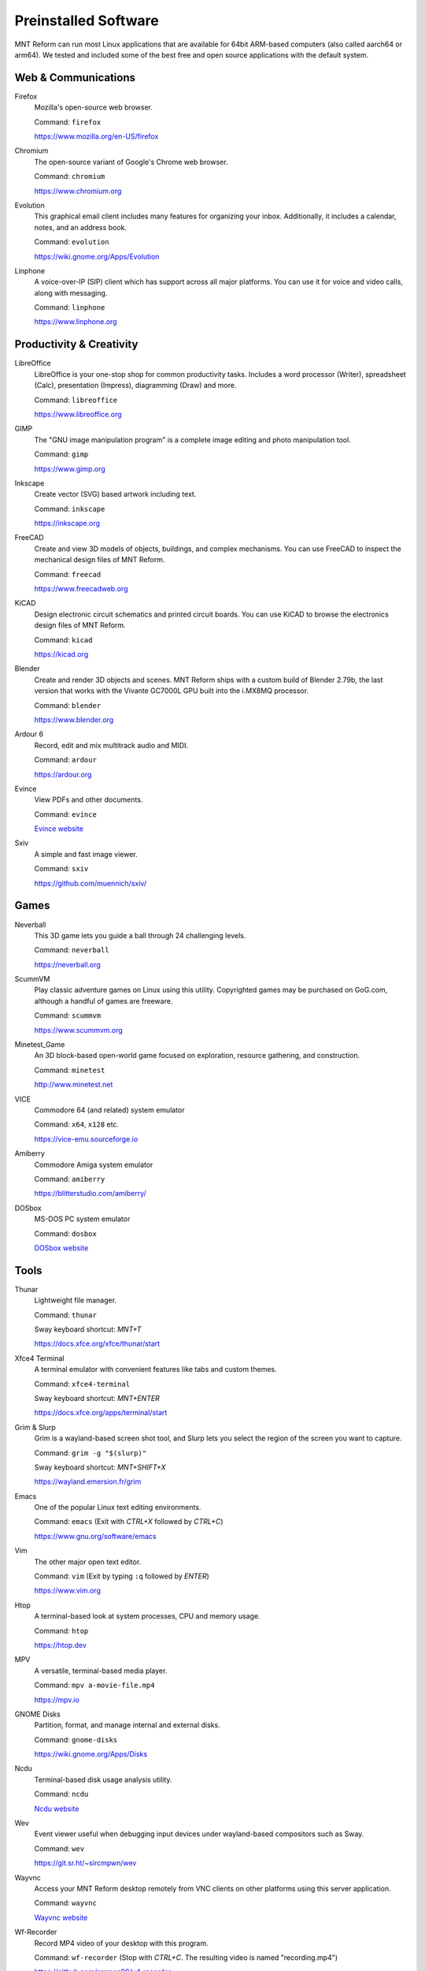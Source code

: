 Preinstalled Software
=====================

MNT Reform can run most Linux applications that are available for 64bit ARM-based computers (also called aarch64 or arm64). We tested and included some of the best free and open source applications with the default system.

Web & Communications
--------------------

Firefox
  Mozilla's open-source web browser.

  Command: ``firefox``

  `<https://www.mozilla.org/en-US/firefox>`_

Chromium
  The open-source variant of Google's Chrome web browser.

  Command: ``chromium``

  `<https://www.chromium.org>`_

Evolution
  This graphical email client includes many features for organizing your inbox. Additionally, it includes a calendar, notes, and an address book.

  Command: ``evolution``

  `<https://wiki.gnome.org/Apps/Evolution>`_

Linphone
  A voice-over-IP (SIP) client which has support across all major platforms. You can use it for voice and video calls, along with messaging.

  Command: ``linphone``

  `<https://www.linphone.org>`_

Productivity & Creativity
-------------------------

LibreOffice
  LibreOffice is your one-stop shop for common productivity tasks. Includes a word processor (Writer), spreadsheet (Calc), presentation (Impress), diagramming (Draw) and more.

  Command: ``libreoffice``

  `<https://www.libreoffice.org>`_

GIMP
  The "GNU image manipulation program" is a complete image editing and photo manipulation tool.

  Command: ``gimp``

  `<https://www.gimp.org>`_

Inkscape
  Create vector (SVG) based artwork including text.

  Command: ``inkscape``

  `<https://inkscape.org>`_

FreeCAD
  Create and view 3D models of objects, buildings, and complex mechanisms. You can use FreeCAD to inspect the mechanical design files of MNT Reform.

  Command: ``freecad``

  `<https://www.freecadweb.org>`_

KiCAD
  Design electronic circuit schematics and printed circuit boards. You can use KiCAD to browse the electronics design files of MNT Reform.

  Command: ``kicad``

  `<https://kicad.org>`_

Blender
  Create and render 3D objects and scenes. MNT Reform ships with a custom build of Blender 2.79b, the last version that works with the Vivante GC7000L GPU built into the i.MX8MQ processor.

  Command: ``blender``

  `<https://www.blender.org>`_

Ardour 6
  Record, edit and mix multitrack audio and MIDI.

  Command: ``ardour``

  `<https://ardour.org>`_

Evince
  View PDFs and other documents.

  Command: ``evince``

  `Evince website <https://wiki.gnome.org/Apps/Evince>`_

Sxiv
  A simple and fast image viewer.

  Command: ``sxiv``

  `<https://github.com/muennich/sxiv/>`_

Games
-----

Neverball
  This 3D game lets you guide a ball through 24 challenging levels.

  Command: ``neverball``

  `<https://neverball.org>`_

ScummVM
  Play classic adventure games on Linux using this utility. Copyrighted games may be purchased on GoG.com, although a handful of games are freeware.

  Command: ``scummvm``

  `<https://www.scummvm.org>`_

Minetest_Game
  An 3D block-based open-world game focused on exploration, resource gathering, and construction.

  Command: ``minetest``

  `<http://www.minetest.net>`_

VICE
  Commodore 64 (and related) system emulator

  Command: ``x64``, ``x128`` etc.

  `<https://vice-emu.sourceforge.io>`_

Amiberry
  Commodore Amiga system emulator

  Command: ``amiberry``

  `<https://blitterstudio.com/amiberry/>`_

DOSbox
  MS-DOS PC system emulator

  Command: ``dosbox``

  `DOSbox website <https://www.dosbox.com>`_

Tools
-----
Thunar
  Lightweight file manager.

  Command: ``thunar``

  Sway keyboard shortcut: *MNT+T*

  `<https://docs.xfce.org/xfce/thunar/start>`_

Xfce4 Terminal
  A terminal emulator with convenient features like tabs and custom themes.

  Command: ``xfce4-terminal``

  Sway keyboard shortcut: *MNT+ENTER*

  `<https://docs.xfce.org/apps/terminal/start>`_

Grim & Slurp
  Grim is a wayland-based screen shot tool, and Slurp lets you select the region of the screen you want to capture.

  Command: ``grim -g "$(slurp)"``

  Sway keyboard shortcut: *MNT+SHIFT+X*

  `<https://wayland.emersion.fr/grim>`_

Emacs
  One of the popular Linux text editing environments.

  Command: ``emacs`` (Exit with *CTRL+X* followed by *CTRL+C*)

  `<https://www.gnu.org/software/emacs>`_

Vim
  The other major open text editor.

  Command: ``vim`` (Exit by typing ``:q`` followed by *ENTER*)

  `<https://www.vim.org>`_

Htop
  A terminal-based look at system processes, CPU and memory usage.

  Command: ``htop``

  `<https://htop.dev>`_

MPV
  A versatile, terminal-based media player.

  Command: ``mpv a-movie-file.mp4``

  `<https://mpv.io>`_

GNOME Disks
  Partition, format, and manage internal and external disks.

  Command: ``gnome-disks``

  `<https://wiki.gnome.org/Apps/Disks>`_

Ncdu
  Terminal-based disk usage analysis utility.

  Command: ``ncdu``

  `Ncdu website <https://dev.yorhel.nl/ncdu>`_

Wev
  Event viewer useful when debugging input devices under wayland-based compositors such as Sway.

  Command: ``wev``

  `<https://git.sr.ht/~sircmpwn/wev>`_

Wayvnc
  Access your MNT Reform desktop remotely from VNC clients on other platforms using this server application.

  Command: ``wayvnc``

  `Wayvnc website <https://github.com/any1/wayvnc>`_

Wf-Recorder
  Record MP4 video of your desktop with this program.

  Command: ``wf-recorder`` (Stop with *CTRL+C*. The resulting video is named "recording.mp4")

  `<https://github.com/ammen99/wf-recorder>`_
